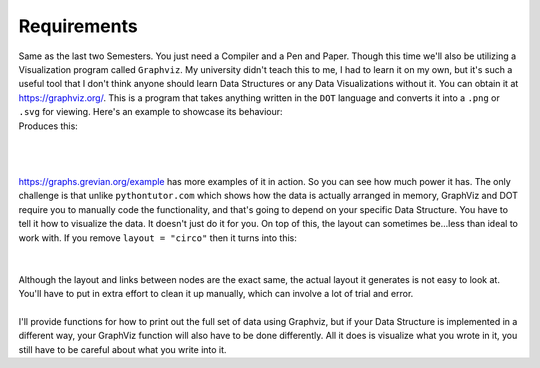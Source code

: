 .. _s3-dsa-req0:

Requirements
------------

| Same as the last two Semesters. You just need a Compiler and a Pen and Paper. Though this time we'll also be utilizing a Visualization program called ``Graphviz``. My university didn't teach this to me, I had to learn it on my own, but it's such a useful tool that I don't think anyone should learn Data Structures or any Data Visualizations without it. You can obtain it at https://graphviz.org/. This is a program that takes anything written in the ``DOT`` language and converts it into a ``.png`` or ``.svg`` for viewing. Here's an example to showcase its behaviour:

.. code-block:: DOT
   :linenos:
      
    graph {
        layout = "circo"
        a -- b;
        b -- c;
        a -- c;
        d -- c;
        e -- c;
        e -- a;
    }

| Produces this:
|
.. raw:: html
    :file: images/graphviz_example.svg
|
|
| https://graphs.grevian.org/example has more examples of it in action. So you can see how much power it has. The only challenge is that unlike ``pythontutor.com`` which shows how the data is actually arranged in memory, GraphViz and DOT require you to manually code the functionality, and that's going to depend on your specific Data Structure. You have to tell it how to visualize the data. It doesn't just do it for you. On top of this, the layout can sometimes be...less than ideal to work with. If you remove ``layout = "circo"`` then it turns into this:
|
.. raw:: html
    :file: images/graphviz_example2.svg
|
| Although the layout and links between nodes are the exact same, the actual layout it generates is not easy to look at. You'll have to put in extra effort to clean it up manually, which can involve a lot of trial and error.
|
| I'll provide functions for how to print out the full set of data using Graphviz, but if your Data Structure is implemented in a different way, your GraphViz function will also have to be done differently. All it does is visualize what you wrote in it, you still have to be careful about what you write into it.
